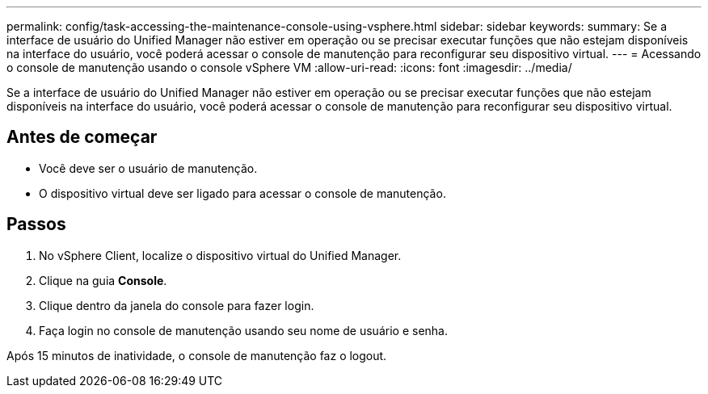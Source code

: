 ---
permalink: config/task-accessing-the-maintenance-console-using-vsphere.html 
sidebar: sidebar 
keywords:  
summary: Se a interface de usuário do Unified Manager não estiver em operação ou se precisar executar funções que não estejam disponíveis na interface do usuário, você poderá acessar o console de manutenção para reconfigurar seu dispositivo virtual. 
---
= Acessando o console de manutenção usando o console vSphere VM
:allow-uri-read: 
:icons: font
:imagesdir: ../media/


[role="lead"]
Se a interface de usuário do Unified Manager não estiver em operação ou se precisar executar funções que não estejam disponíveis na interface do usuário, você poderá acessar o console de manutenção para reconfigurar seu dispositivo virtual.



== Antes de começar

* Você deve ser o usuário de manutenção.
* O dispositivo virtual deve ser ligado para acessar o console de manutenção.




== Passos

. No vSphere Client, localize o dispositivo virtual do Unified Manager.
. Clique na guia *Console*.
. Clique dentro da janela do console para fazer login.
. Faça login no console de manutenção usando seu nome de usuário e senha.


Após 15 minutos de inatividade, o console de manutenção faz o logout.
